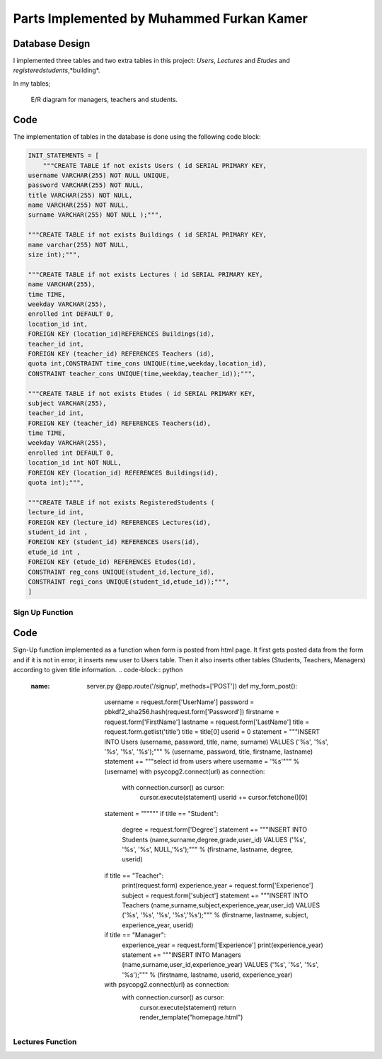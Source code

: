 Parts Implemented by Muhammed Furkan Kamer
==========================================

Database Design
---------------

I implemented three tables and two extra tables in this project: *Users*, *Lectures* and *Etudes* and *registeredstudents*,*building*.

In my tables;

.. figure:: ../img/ferdiagram.png
    :width: 100 %
    :alt: map to buried treasure

    E/R diagram for managers, teachers and students.

Code
----

The implementation of tables in the database is done using the following code block:

.. code-block:: python
    :name: dbinit.py

    INIT_STATEMENTS = [
        """CREATE TABLE if not exists Users ( id SERIAL PRIMARY KEY,
    username VARCHAR(255) NOT NULL UNIQUE,
    password VARCHAR(255) NOT NULL,
    title VARCHAR(255) NOT NULL,
    name VARCHAR(255) NOT NULL,
    surname VARCHAR(255) NOT NULL );""",

    """CREATE TABLE if not exists Buildings ( id SERIAL PRIMARY KEY, 
    name varchar(255) NOT NULL, 
    size int);""",

    """CREATE TABLE if not exists Lectures ( id SERIAL PRIMARY KEY,
    name VARCHAR(255),
    time TIME,
    weekday VARCHAR(255),
    enrolled int DEFAULT 0,
    location_id int,
    FOREIGN KEY (location_id)REFERENCES Buildings(id),
    teacher_id int,
    FOREIGN KEY (teacher_id) REFERENCES Teachers (id),
    quota int,CONSTRAINT time_cons UNIQUE(time,weekday,location_id),
    CONSTRAINT teacher_cons UNIQUE(time,weekday,teacher_id));""",

    """CREATE TABLE if not exists Etudes ( id SERIAL PRIMARY KEY,
    subject VARCHAR(255),
    teacher_id int, 
    FOREIGN KEY (teacher_id) REFERENCES Teachers(id),
    time TIME,
    weekday VARCHAR(255),
    enrolled int DEFAULT 0,
    location_id int NOT NULL, 
    FOREIGN KEY (location_id) REFERENCES Buildings(id),
    quota int);""",

    """CREATE TABLE if not exists RegisteredStudents (
    lecture_id int, 
    FOREIGN KEY (lecture_id) REFERENCES Lectures(id),
    student_id int , 
    FOREIGN KEY (student_id) REFERENCES Users(id),
    etude_id int , 
    FOREIGN KEY (etude_id) REFERENCES Etudes(id),
    CONSTRAINT reg_cons UNIQUE(student_id,lecture_id),
    CONSTRAINT regi_cons UNIQUE(student_id,etude_id));""",
    ]
	
Sign Up Function
^^^^^^^^^^^^^^^^^^	

Code
----
Sign-Up function implemented as a function when form is posted from html page.
It first gets posted data from the form and if it is not in error, it inserts new user
to Users table. Then it also inserts other tables (Students, Teachers, Managers) according to
given title information.
.. code-block:: python
    :name: server.py
	@app.route('/signup', methods=['POST'])
	def my_form_post():
		username = request.form['UserName']
		password = pbkdf2_sha256.hash(request.form['Password'])
		firstname = request.form['FirstName']
		lastname = request.form['LastName']
		title = request.form.getlist('title')
		title = title[0]
		userid = 0
		statement = """INSERT INTO Users (username, password, title, name, surname)
		VALUES ('%s', '%s', '%s', '%s', '%s');""" % (username, password, title, firstname, lastname)
		statement += """select id from users where username = '%s'""" % (username)
		with psycopg2.connect(url) as connection:
			with connection.cursor() as cursor:
				cursor.execute(statement)
				userid += cursor.fetchone()[0]
		statement = """"""
		if title == "Student":
			degree = request.form['Degree']
			statement += """INSERT INTO Students (name,surname,degree,grade,user_id)
			VALUES ('%s', '%s', '%s', NULL,'%s');""" % (firstname, lastname, degree, userid)
		if title == "Teacher":
			print(request.form)
			experience_year = request.form['Experience']
			subject = request.form['subject']
			statement += """INSERT INTO Teachers (name,surname,subject,experience_year,user_id)
			VALUES ('%s', '%s', '%s', '%s','%s');""" % (firstname, lastname, subject, experience_year, userid)
		if title == "Manager":
			experience_year = request.form['Experience']
			print(experience_year)
			statement += """INSERT INTO Managers (name,surname,user_id,experience_year)
			VALUES ('%s', '%s', '%s', '%s');""" % (firstname, lastname, userid, experience_year)
		with psycopg2.connect(url) as connection:
			with connection.cursor() as cursor:
				cursor.execute(statement)
				return render_template("homepage.html")


Lectures Function
^^^^^^^^^^^^^^^^^^	
















	